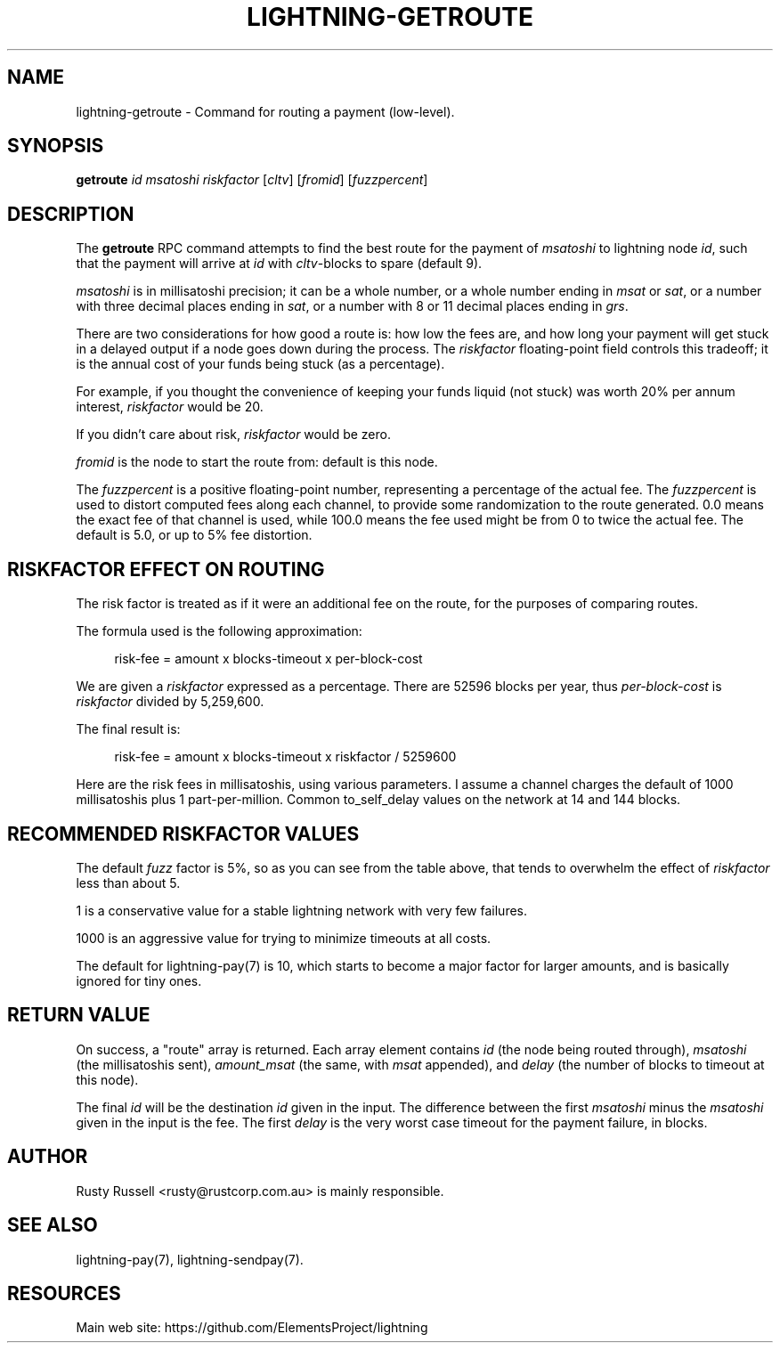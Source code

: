 '\" t
.\"     Title: lightning-getroute
.\"    Author: [see the "AUTHOR" section]
.\" Generator: DocBook XSL Stylesheets v1.79.1 <http://docbook.sf.net/>
.\"      Date: 02/18/2019
.\"    Manual: \ \&
.\"    Source: \ \&
.\"  Language: English
.\"
.TH "LIGHTNING\-GETROUTE" "7" "02/18/2019" "\ \&" "\ \&"
.\" -----------------------------------------------------------------
.\" * Define some portability stuff
.\" -----------------------------------------------------------------
.\" ~~~~~~~~~~~~~~~~~~~~~~~~~~~~~~~~~~~~~~~~~~~~~~~~~~~~~~~~~~~~~~~~~
.\" http://bugs.debian.org/507673
.\" http://lists.gnu.org/archive/html/groff/2009-02/msg00013.html
.\" ~~~~~~~~~~~~~~~~~~~~~~~~~~~~~~~~~~~~~~~~~~~~~~~~~~~~~~~~~~~~~~~~~
.ie \n(.g .ds Aq \(aq
.el       .ds Aq '
.\" -----------------------------------------------------------------
.\" * set default formatting
.\" -----------------------------------------------------------------
.\" disable hyphenation
.nh
.\" disable justification (adjust text to left margin only)
.ad l
.\" -----------------------------------------------------------------
.\" * MAIN CONTENT STARTS HERE *
.\" -----------------------------------------------------------------
.SH "NAME"
lightning-getroute \- Command for routing a payment (low\-level)\&.
.SH "SYNOPSIS"
.sp
\fBgetroute\fR \fIid\fR \fImsatoshi\fR \fIriskfactor\fR [\fIcltv\fR] [\fIfromid\fR] [\fIfuzzpercent\fR]
.SH "DESCRIPTION"
.sp
The \fBgetroute\fR RPC command attempts to find the best route for the payment of \fImsatoshi\fR to lightning node \fIid\fR, such that the payment will arrive at \fIid\fR with \fIcltv\fR\-blocks to spare (default 9)\&.
.sp
\fImsatoshi\fR is in millisatoshi precision; it can be a whole number, or a whole number ending in \fImsat\fR or \fIsat\fR, or a number with three decimal places ending in \fIsat\fR, or a number with 8 or 11 decimal places ending in \fIgrs\fR\&.
.sp
There are two considerations for how good a route is: how low the fees are, and how long your payment will get stuck in a delayed output if a node goes down during the process\&. The \fIriskfactor\fR floating\-point field controls this tradeoff; it is the annual cost of your funds being stuck (as a percentage)\&.
.sp
For example, if you thought the convenience of keeping your funds liquid (not stuck) was worth 20% per annum interest, \fIriskfactor\fR would be 20\&.
.sp
If you didn\(cqt care about risk, \fIriskfactor\fR would be zero\&.
.sp
\fIfromid\fR is the node to start the route from: default is this node\&.
.sp
The \fIfuzzpercent\fR is a positive floating\-point number, representing a percentage of the actual fee\&. The \fIfuzzpercent\fR is used to distort computed fees along each channel, to provide some randomization to the route generated\&. 0\&.0 means the exact fee of that channel is used, while 100\&.0 means the fee used might be from 0 to twice the actual fee\&. The default is 5\&.0, or up to 5% fee distortion\&.
.SH "RISKFACTOR EFFECT ON ROUTING"
.sp
The risk factor is treated as if it were an additional fee on the route, for the purposes of comparing routes\&.
.sp
The formula used is the following approximation:
.sp
.if n \{\
.RS 4
.\}
.nf
risk\-fee = amount x blocks\-timeout x per\-block\-cost
.fi
.if n \{\
.RE
.\}
.sp
We are given a \fIriskfactor\fR expressed as a percentage\&. There are 52596 blocks per year, thus \fIper\-block\-cost\fR is \fIriskfactor\fR divided by 5,259,600\&.
.sp
The final result is:
.sp
.if n \{\
.RS 4
.\}
.nf
risk\-fee = amount x blocks\-timeout x riskfactor / 5259600
.fi
.if n \{\
.RE
.\}
.sp
Here are the risk fees in millisatoshis, using various parameters\&. I assume a channel charges the default of 1000 millisatoshis plus 1 part\-per\-million\&. Common to_self_delay values on the network at 14 and 144 blocks\&.
.TS
allbox tab(:);
ltB ltB ltB ltB ltB.
T{
Amount (msat)
T}:T{
Riskfactor
T}:T{
Delay
T}:T{
Risk Fee
T}:T{
Route fee
T}
.T&
lt lt lt lt lt
lt lt lt lt lt
lt lt lt lt lt
lt lt lt lt lt
lt lt lt lt lt
lt lt lt lt lt
lt lt lt lt lt
lt lt lt lt lt
lt lt lt lt lt
lt lt lt lt lt
lt lt lt lt lt
lt lt lt lt lt
lt lt lt lt lt
lt lt lt lt lt
lt lt lt lt lt
lt lt lt lt lt
lt lt lt lt lt
lt lt lt lt lt
lt lt lt lt lt
lt lt lt lt lt
lt lt lt lt lt
lt lt lt lt lt
lt lt lt lt lt
lt lt lt lt lt.
T{
.sp
10,000
T}:T{
.sp
1
T}:T{
.sp
14
T}:T{
.sp
0
T}:T{
.sp
1001
T}
T{
.sp
10,000
T}:T{
.sp
10
T}:T{
.sp
14
T}:T{
.sp
0
T}:T{
.sp
1001
T}
T{
.sp
10,000
T}:T{
.sp
100
T}:T{
.sp
14
T}:T{
.sp
2
T}:T{
.sp
1001
T}
T{
.sp
10,000
T}:T{
.sp
1000
T}:T{
.sp
14
T}:T{
.sp
26
T}:T{
.sp
1001
T}
T{
.sp
1,000,000
T}:T{
.sp
1
T}:T{
.sp
14
T}:T{
.sp
2
T}:T{
.sp
1001
T}
T{
.sp
1,000,000
T}:T{
.sp
10
T}:T{
.sp
14
T}:T{
.sp
26
T}:T{
.sp
1001
T}
T{
.sp
1,000,000
T}:T{
.sp
100
T}:T{
.sp
14
T}:T{
.sp
266
T}:T{
.sp
1001
T}
T{
.sp
1,000,000
T}:T{
.sp
1000
T}:T{
.sp
14
T}:T{
.sp
2661
T}:T{
.sp
1001
T}
T{
.sp
100,000,000
T}:T{
.sp
1
T}:T{
.sp
14
T}:T{
.sp
266
T}:T{
.sp
1100
T}
T{
.sp
100,000,000
T}:T{
.sp
10
T}:T{
.sp
14
T}:T{
.sp
2661
T}:T{
.sp
1100
T}
T{
.sp
100,000,000
T}:T{
.sp
100
T}:T{
.sp
14
T}:T{
.sp
26617
T}:T{
.sp
1100
T}
T{
.sp
100,000,000
T}:T{
.sp
1000
T}:T{
.sp
14
T}:T{
.sp
266179
T}:T{
.sp
1100
T}
T{
.sp
10,000
T}:T{
.sp
1
T}:T{
.sp
144
T}:T{
.sp
0
T}:T{
.sp
1001
T}
T{
.sp
10,000
T}:T{
.sp
10
T}:T{
.sp
144
T}:T{
.sp
2
T}:T{
.sp
1001
T}
T{
.sp
10,000
T}:T{
.sp
100
T}:T{
.sp
144
T}:T{
.sp
27
T}:T{
.sp
1001
T}
T{
.sp
10,000
T}:T{
.sp
1000
T}:T{
.sp
144
T}:T{
.sp
273
T}:T{
.sp
1001
T}
T{
.sp
1,000,000
T}:T{
.sp
1
T}:T{
.sp
144
T}:T{
.sp
27
T}:T{
.sp
1001
T}
T{
.sp
1,000,000
T}:T{
.sp
10
T}:T{
.sp
144
T}:T{
.sp
273
T}:T{
.sp
1001
T}
T{
.sp
1,000,000
T}:T{
.sp
100
T}:T{
.sp
144
T}:T{
.sp
2737
T}:T{
.sp
1001
T}
T{
.sp
1,000,000
T}:T{
.sp
1000
T}:T{
.sp
144
T}:T{
.sp
27378
T}:T{
.sp
1001
T}
T{
.sp
100,000,000
T}:T{
.sp
1
T}:T{
.sp
144
T}:T{
.sp
2737
T}:T{
.sp
1100
T}
T{
.sp
100,000,000
T}:T{
.sp
10
T}:T{
.sp
144
T}:T{
.sp
27378
T}:T{
.sp
1100
T}
T{
.sp
100,000,000
T}:T{
.sp
100
T}:T{
.sp
144
T}:T{
.sp
273785
T}:T{
.sp
1100
T}
T{
.sp
100,000,000
T}:T{
.sp
1000
T}:T{
.sp
144
T}:T{
.sp
2737850
T}:T{
.sp
1100
T}
.TE
.sp 1
.SH "RECOMMENDED RISKFACTOR VALUES"
.sp
The default \fIfuzz\fR factor is 5%, so as you can see from the table above, that tends to overwhelm the effect of \fIriskfactor\fR less than about 5\&.
.sp
1 is a conservative value for a stable lightning network with very few failures\&.
.sp
1000 is an aggressive value for trying to minimize timeouts at all costs\&.
.sp
The default for lightning\-pay(7) is 10, which starts to become a major factor for larger amounts, and is basically ignored for tiny ones\&.
.SH "RETURN VALUE"
.sp
On success, a "route" array is returned\&. Each array element contains \fIid\fR (the node being routed through), \fImsatoshi\fR (the millisatoshis sent), \fIamount_msat\fR (the same, with \fImsat\fR appended), and \fIdelay\fR (the number of blocks to timeout at this node)\&.
.sp
The final \fIid\fR will be the destination \fIid\fR given in the input\&. The difference between the first \fImsatoshi\fR minus the \fImsatoshi\fR given in the input is the fee\&. The first \fIdelay\fR is the very worst case timeout for the payment failure, in blocks\&.
.SH "AUTHOR"
.sp
Rusty Russell <rusty@rustcorp\&.com\&.au> is mainly responsible\&.
.SH "SEE ALSO"
.sp
lightning\-pay(7), lightning\-sendpay(7)\&.
.SH "RESOURCES"
.sp
Main web site: https://github\&.com/ElementsProject/lightning
